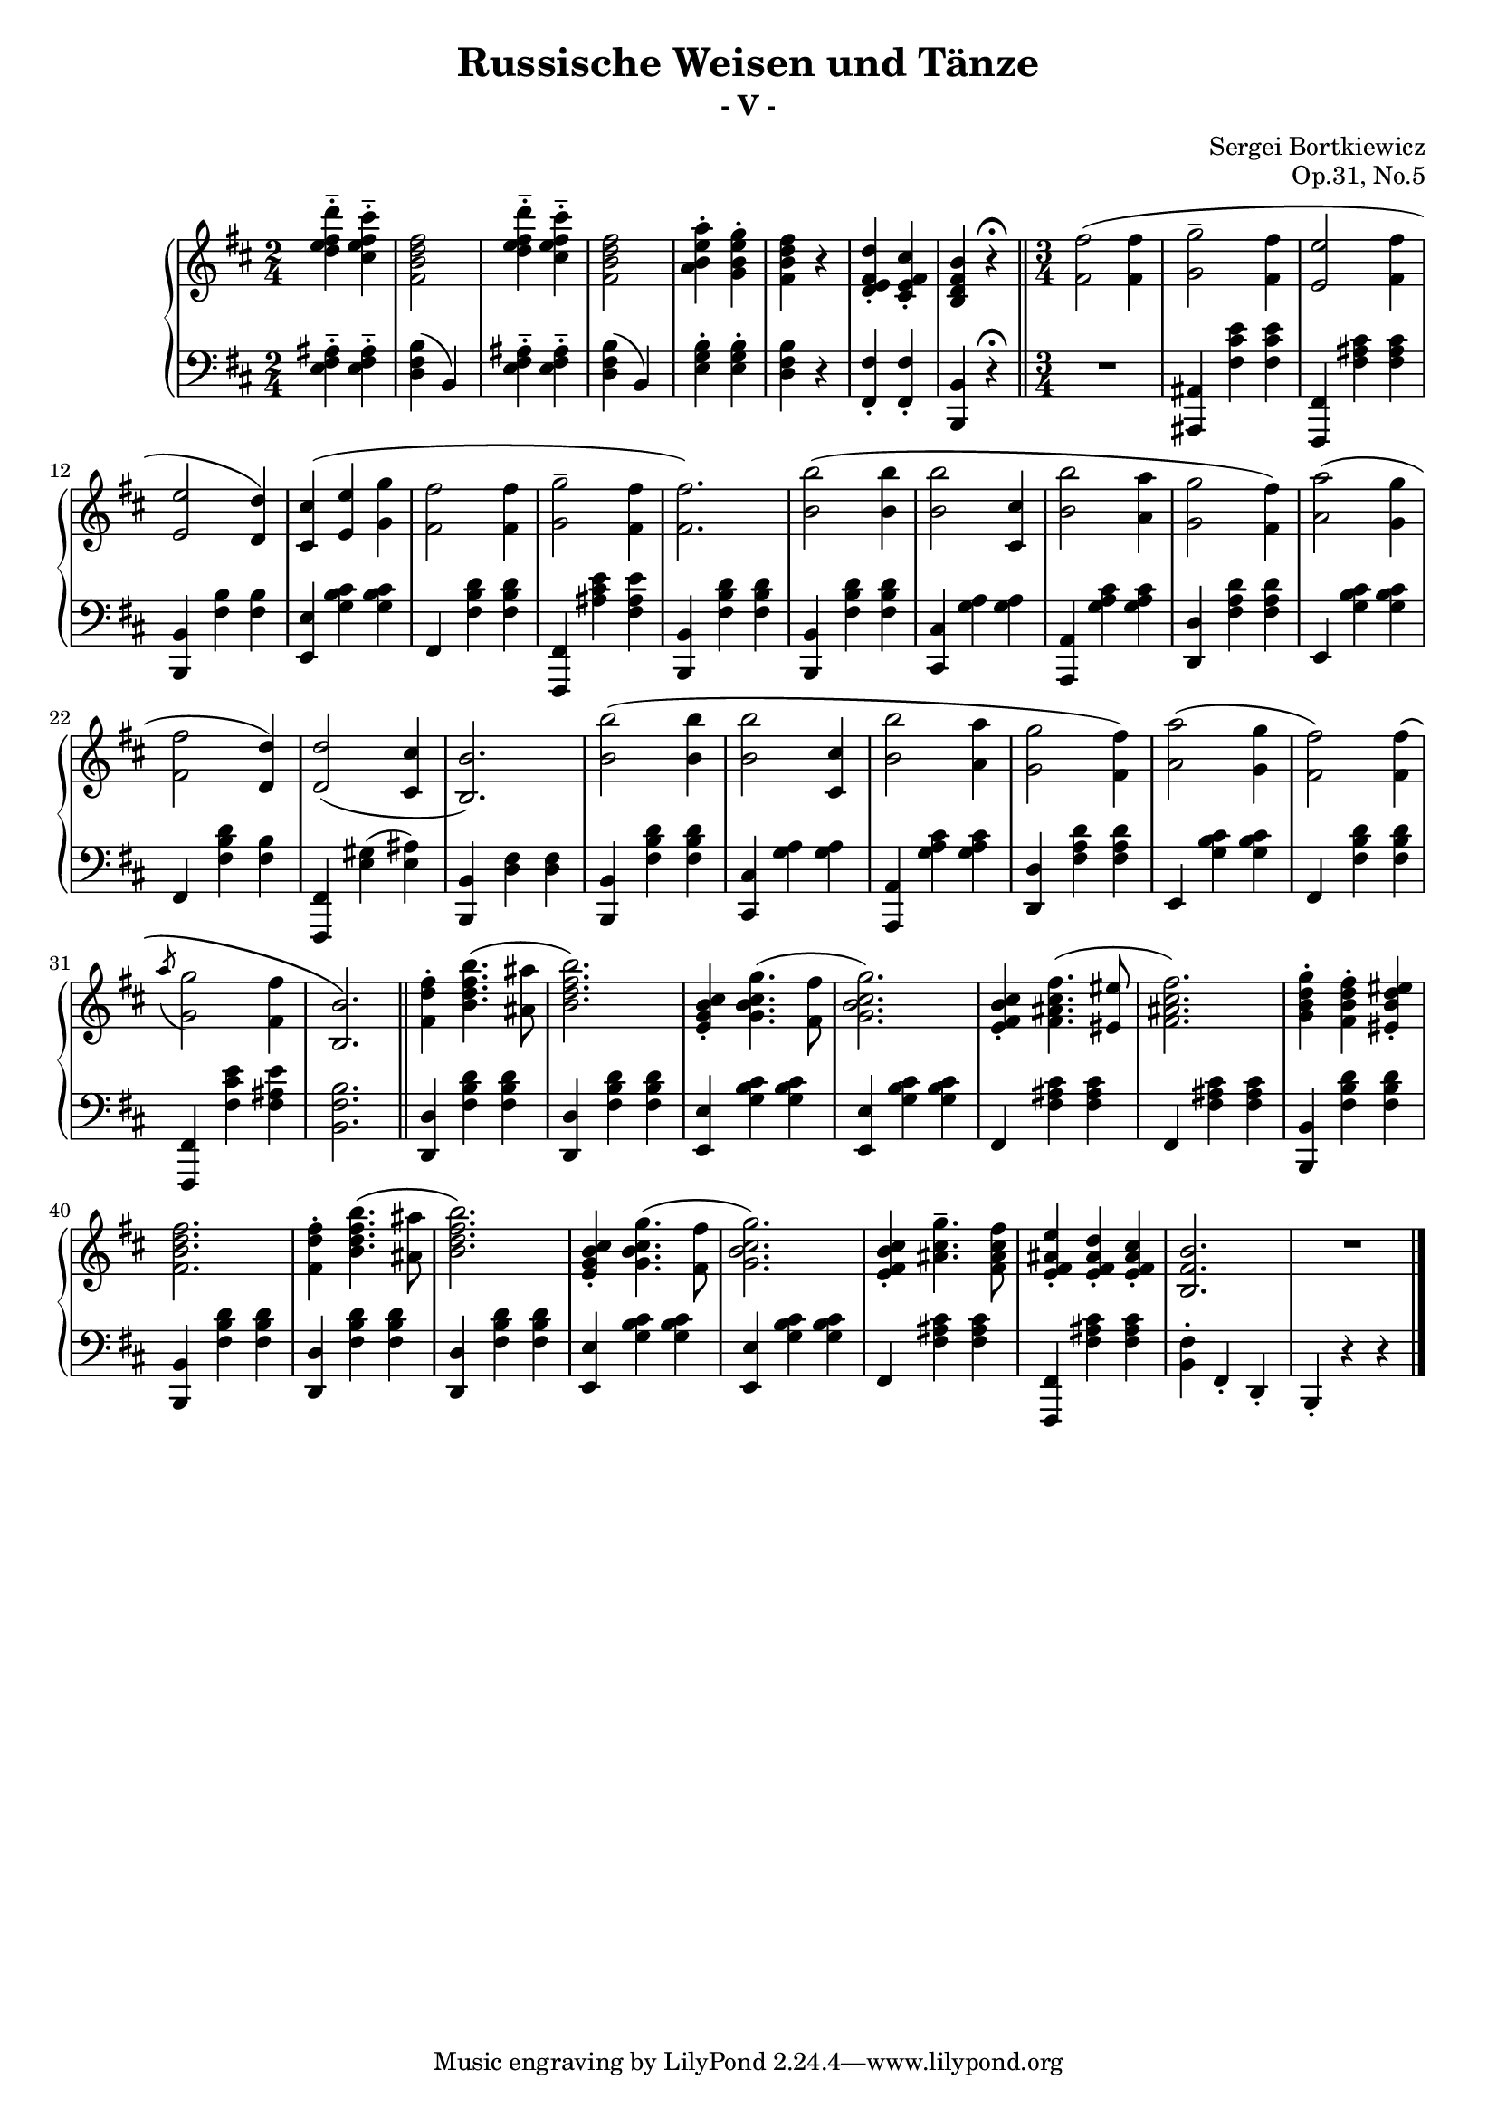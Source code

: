 \version "2.23.4"

\header {
     composer = "Sergei Bortkiewicz"
     title =    "Russische Weisen und Tänze"
     subtitle = "- V -"
	 opus = "Op.31, No.5"
}

#(set-global-staff-size 18)
#(ly:set-option 'point-and-click #f)

trebleOne = \context Staff \relative c''' { 
  \context Voice = "i"
  \clef treble
  \key b \minor
  \time 2/4
  
  <d fis, e d>4-.-- <cis fis, e cis>-.-- |
  <fis, d b fis>2 |
  <d' fis, e d>4-.-- <cis fis, e cis>-.-- |
  <fis, d b fis>2 |
  <a e b a>4-. <g e b g>-. |
  <fis d b fis> r |
  <d fis, e d>-. <cis fis, e cis>-. |
  <b fis d b> r\fermata |
  
%[Tempo di Valse lento]
  \time 3/4
  \bar "||"
  <fis' fis,>2( <fis fis,>4 |
  <g g,>2-- <fis fis,>4 |
  <e e,>2 <fis fis,>4 |
  <e e,>2 <d d,>4) |
  <cis cis,>4( <e e,> <g g,> |
  <fis fis,>2 <fis fis,>4 |
  <g g,>2-- <fis fis,>4 |
  <fis fis,>2.) |
  <b b,>2( <b b,>4 |
  <b b,>2 <cis, cis,>4 |
  <b' b,>2 <a a,>4 |
  <g g,>2 <fis fis,>4) |
  <a a,>2( <g g,>4 |
  <fis fis,>2 <d d,>4) |
  <d d,>2( <cis cis,>4 |
  <b b,>2.) |
  <b' b,>2( <b b,>4 |
  <b b,>2 <cis, cis,>4 |
  <b' b,>2 <a a,>4 |
  <g g,>2 <fis fis,>4) |
  <a a,>2( <g g,>4 |
  <fis fis,>2) <fis fis,>4\( |
  \acciaccatura a8 <g g,>2 <fis fis,>4 |
  <b, b,>2.\) |
 
%[Poco a poco animato]
  \bar "||"
  <fis' d fis,>4-. <b fis d b>4.( <ais ais,>8 |
  <b fis d b>2.) |
  <cis, b g e>4-. <g' cis, b g>4.( <fis fis,>8 |
  <g cis, b g>2.) |
  <cis, b fis e>4-. <fis cis ais fis>4.( <eis eis,>8 |
  <fis cis ais fis>2.) |
  <g d b g>4-. <fis d b fis>-. <eis d b eis,>-. |
  <fis d b fis>2. |
  <fis d fis,>4-. <b fis d b>4.( <ais ais,>8 |
  <b fis d b>2.) |
  <cis, b g e>4-. <g' cis, b g>4.( <fis fis,>8 |
  <g cis, b g>2.) |
  <cis, b fis e>4-. <g' cis, ais>4.-- <fis cis ais fis>8 |
  <e ais, fis e>4-. <d ais fis e>-. <cis ais fis e>-. |
  <b fis b,>2. |
  R1*3/4 |
  
  \bar "|."
}

trebleTwo = \context Staff \relative c'' {
  \context Voice = "iii"

  s2
}

dynamics = \context Staff \relative c{
  s2
}

bassOne = \context Staff \relative c' { 
  \context Voice = "ii"
  \clef bass
  \key b \minor
  \time 2/4
  
  <ais fis e>4-.-- <ais fis e>-.-- |
  <b fis d>( b,) |
  <ais' fis e>4-.-- <ais fis e>-.-- |
  <b fis d>( b,) |
  <b' g e>-. <b g e>-. |
  <b fis d> r |
  <fis fis,>-. <fis fis,>-. |
  <b, b,> r\fermata |
  
%[Tempo di Valse lento]
  \time 3/4
  R1*3/4 |
  <ais ais,>4 <fis' cis' e> <fis cis' e> |
  <fis, fis,> <fis' ais cis> <fis ais cis> |
  <b, b,> <fis' b> <fis b> |
  <e e,> <g b cis> <g b cis> |
  fis, <fis' b d> <fis b d> |
  <fis, fis,> <ais' cis e> <fis ais e'> |
  <b, b,> <fis' b d> <fis b d> |
  <b, b,> <fis' b d> <fis b d> |
  <cis cis,> <g' a> <g a> |
  <a, a,> <g' a cis> <g a cis> |
  <d d,> <fis a d> <fis a d> |
  e, <g' b cis> <g b cis> |
  fis, <fis' b d> <fis b> |
  <fis, fis,> <e' gis>( <e ais>) |
  <b b,> <d fis> <d fis> |
  <b b,> <fis' b d> <fis b d> |
  <cis cis,> <g' a> <g a> |
  <a, a,> <g' a cis> <g a cis> |
  <d d,> <fis a d> <fis a d> |
  e, <g' b cis> <g b cis> |
  fis, <fis' b d> <fis b d> |
  <fis, fis,> <fis' cis' e> <fis ais e'> |
  <b, fis' b>2. |
%[Poco a poco animato]
  <d d,>4 <fis b d> <fis b d> |
  <d d,>  <fis b d> <fis b d> |
  <e e,> <g b cis> <g b cis> |
  <e e,> <g b cis> <g b cis> |
  fis, <fis' ais cis> <fis ais cis> |
  fis, <fis' ais cis> <fis ais cis> |
  <b, b,> <fis' b d> <fis b d> |
  <b, b,> <fis' b d> <fis b d> |
  <d d,> <fis b d> <fis b d> |
  <d d,> <fis b d> <fis b d> |
  <e e,> <g b cis> <g b cis> |
  <e e,> <g b cis> <g b cis> |
  fis, <fis' ais cis> <fis ais cis> |
  <fis, fis,> <fis' ais cis> <fis ais cis> |
  <b, fis'>-. fis-. d-. |
  b-. r r |

}

bassTwo = \context Staff \relative c { 
  \context Voice = "iv"
  s2
}



\score{
     \context PianoStaff <<
         \context Staff = "treble" <<
	     \trebleOne
	     \trebleTwo
             \dynamics
         >>
	 \context Staff = "bass" <<
	     \bassOne
	     \bassTwo
	 >>
     >>

     \layout {
          #(set-default-paper-size "a4")
          %interscorelinefill = #1
     }
     
     
  \midi {
    \tempo 4 = 180
    }


}
